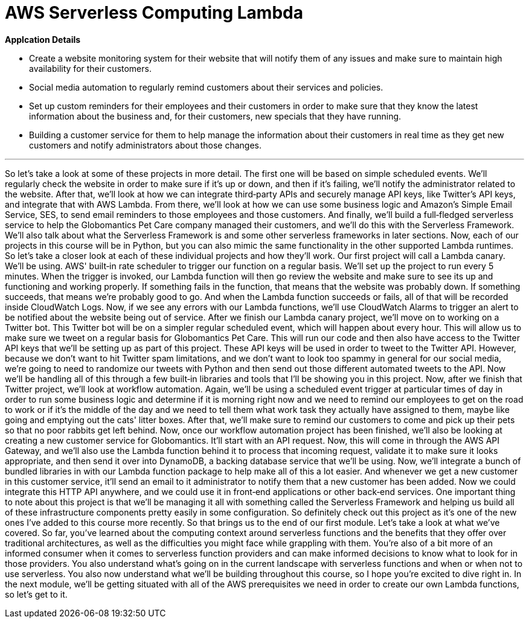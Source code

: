 = AWS Serverless Computing Lambda
:toc: left
:toclevels: 5
:sectnums:
:sectnumlevels: 5


*Applcation Details*

* Create a website monitoring system for their website that will notify them of any issues and make sure to maintain high availability for their customers.

* Social media automation to regularly remind customers about their services and policies.

* Set up custom reminders for their employees and their customers in order to make sure that they know the latest information about the business and, for their customers, new specials that they have running.

* Building a customer service for them to help manage the information about their customers in real time as they get new customers and notify administrators about those changes.

---

So let's take a look at some of these projects in more detail. The first one will be based on simple scheduled events. We'll regularly check the website in order to make sure if it's up or down, and then if it's failing, we'll notify the administrator related to the website. After that, we'll look at how we can integrate third‑party APIs and securely manage API keys, like Twitter's API keys, and integrate that with AWS Lambda. From there, we'll look at how we can use some business logic and Amazon's Simple Email Service, SES, to send email reminders to those employees and those customers. And finally, we'll build a full‑fledged serverless service to help the Globomantics Pet Care company managed their customers, and we'll do this with the Serverless Framework. We'll also talk about what the Serverless Framework is and some other serverless frameworks in later sections. Now, each of our projects in this course will be in Python, but you can also mimic the same functionality in the other supported Lambda runtimes. So let's take a closer look at each of these individual projects and how they'll work. Our first project will call a Lambda canary. We'll be using. AWS' built‑in rate scheduler to trigger our function on a regular basis. We'll set up the project to run every 5 minutes. When the trigger is invoked, our Lambda function will then go review the website and make sure to see its up and functioning and working properly. If something fails in the function, that means that the website was probably down. If something succeeds, that means we're probably good to go. And when the Lambda function succeeds or fails, all of that will be recorded inside CloudWatch Logs. Now, if we see any errors with our Lambda functions, we'll use CloudWatch Alarms to trigger an alert to be notified about the website being out of service. After we finish our Lambda canary project, we'll move on to working on a Twitter bot. This Twitter bot will be on a simpler regular scheduled event, which will happen about every hour. This will allow us to make sure we tweet on a regular basis for Globomantics Pet Care. This will run our code and then also have access to the Twitter API keys that we'll be setting up as part of this project. These API keys will be used in order to tweet to the Twitter API. However, because we don't want to hit Twitter spam limitations, and we don't want to look too spammy in general for our social media, we're going to need to randomize our tweets with Python and then send out those different automated tweets to the API. Now we'll be handling all of this through a few built‑in libraries and tools that I'll be showing you in this project. Now, after we finish that Twitter project, we'll look at workflow automation. Again, we'll be using a scheduled event trigger at particular times of day in order to run some business logic and determine if it is morning right now and we need to remind our employees to get on the road to work or if it's the middle of the day and we need to tell them what work task they actually have assigned to them, maybe like going and emptying out the cats' litter boxes. After that, we'll make sure to remind our customers to come and pick up their pets so that no poor rabbits get left behind. Now, once our workflow automation project has been finished, we'll also be looking at creating a new customer service for Globomantics. It'll start with an API request. Now, this will come in through the AWS API Gateway, and we'll also use the Lambda function behind it to process that incoming request, validate it to make sure it looks appropriate, and then send it over into DynamoDB, a backing database service that we'll be using. Now, we'll integrate a bunch of bundled libraries in with our Lambda function package to help make all of this a lot easier. And whenever we get a new customer in this customer service, it'll send an email to it administrator to notify them that a new customer has been added. Now we could integrate this HTTP API anywhere, and we could use it in front‑end applications or other back‑end services. One important thing to note about this project is that we'll be managing it all with something called the Serverless Framework and helping us build all of these infrastructure components pretty easily in some configuration. So definitely check out this project as it's one of the new ones I've added to this course more recently. So that brings us to the end of our first module. Let's take a look at what we've covered. So far, you've learned about the computing context around serverless functions and the benefits that they offer over traditional architectures, as well as the difficulties you might face while grappling with them. You're also of a bit more of an informed consumer when it comes to serverless function providers and can make informed decisions to know what to look for in those providers. You also understand what's going on in the current landscape with serverless functions and when or when not to use serverless. You also now understand what we'll be building throughout this course, so I hope you're excited to dive right in. In the next module, we'll be getting situated with all of the AWS prerequisites we need in order to create our own Lambda functions, so let's get to it.

